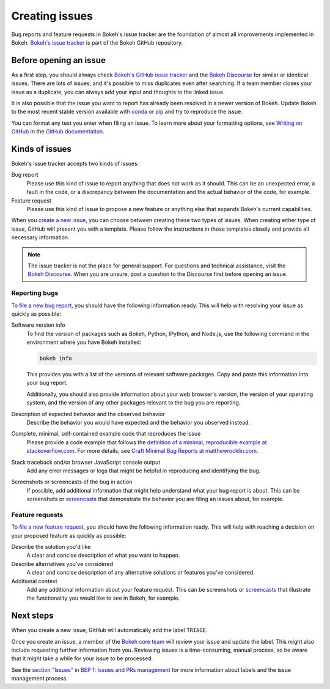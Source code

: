 .. _contributor_guide_issues:

Creating issues
===============

Bug reports and feature requests in Bokeh's issue tracker are the foundation of
almost all improvements implemented in Bokeh. `Bokeh's issue tracker <issue tracker_>`_
is part of the Bokeh GitHub repository.

.. _contributor_guide_issues_before:

Before opening an issue
-----------------------

As a first step, you should always check
`Bokeh's GitHub issue tracker <issue tracker_>`_ and the
`Bokeh Discourse`_ for similar or identical issues. There are lots of issues,
and it's possible to miss duplicates even after searching. If a team member
closes your issue as a duplicate, you can always add your input and thoughts to
the linked issue.

It is also possible that the issue you want to report has already been resolved
in a newer version of Bokeh. Update Bokeh to the most recent stable version
available with `conda`_ or `pip`_ and try to reproduce the issue.

You can format any text you enter when filing an issue. To learn more about
your formatting options, see `Writing on GitHub`_ in the
`GitHub documentation`_.

.. _contributor_guide_issues_kinds:

Kinds of issues
---------------

Bokeh's issue tracker accepts two kinds of issues:

Bug report
    Please use this kind of issue to report anything that does not work as it
    should. This can be an unexpected error, a fault in the code, or a
    discrepancy between the documentation and the actual behavior of the code,
    for example.

Feature request
    Please use this kind of issue to propose a new feature or anything else that
    expands Bokeh's current capabilities.

When you `create a new issue`_, you can choose between creating these two types
of issues. When creating either type of issue, GitHub will present you with a
template. Please follow the instructions in those templates closely and provide
all necessary information.

.. note::
    The issue tracker is not the place for general support. For questions and
    technical assistance, visit the `Bokeh Discourse`_. When you are unsure,
    post a question to the Discourse first before opening an issue.

.. _contributor_guide_issues_kinds_bugs:

Reporting bugs
~~~~~~~~~~~~~~

To `file a new bug report`_, you should have the following information ready.
This will help with resolving your issue as quickly as possible:

Software version info
    To find the version of packages such as Bokeh, Python, IPython, and Node.js,
    use the following command in the environment where you have Bokeh installed:

    .. code-block:: sh

        bokeh info

    This provides you with a list of the versions of relevant software packages.
    Copy and paste this information into your bug report.

    Additionally, you should also provide information about your web browser's
    version, the version of your operating system, and the version of any
    other packages relevant to the bug you are reporting.

Description of expected behavior and the observed behavior
    Describe the behavior you would have expected and the behavior you observed
    instead.

Complete, minimal, self-contained example code that reproduces the issue
    Please provide a code example that follows the
    `definition of a minimal, reproducible example at stackoverflow.com`_.
    For more details, see `Craft Minimal Bug Reports at matthewrocklin.com`_.

Stack traceback and/or browser JavaScript console output
    Add any error messages or logs that might be helpful in reproducing and
    identifying the bug.

Screenshots or screencasts of the bug in action
    If possible, add additional information that might help understand what
    your bug report is about. This can be screenshots or `screencasts`_ that
    demonstrate the behavior you are filing an issues about, for example.

.. _contributor_guide_issues_kinds_feature:

Feature requests
~~~~~~~~~~~~~~~~

To `file a new feature request`_, you should have the following information
ready. This will help with reaching a decision on your proposed feature as
quickly as possible:

Describe the solution you'd like
    A clear and concise description of what you want to happen.

Describe alternatives you've considered
    A clear and concise description of any alternative solutions or features
    you've considered.

Additional context
    Add any additional information about your feature request. This can be
    screenshots or `screencasts`_ that illustrate the functionality you would
    like to see in Bokeh, for example.

.. _contributor_guide_issues_next:

Next steps
----------

When you create a new issue, GitHub will automatically add the label ``TRIAGE``.

Once you create an issue, a member of the `Bokeh core team`_ will review your
issue and update the label. This might also include requesting further
information from you. Reviewing issues is a time-consuming, manual process, so
be aware that it might take a while for your issue to be processed.

See the `section "Issues" in BEP 1: Issues and PRs management`_ for more
information about labels and the issue management process.

.. _issue tracker: https://github.com/bokeh/bokeh/issues
.. _Bokeh Discourse: https://discourse.bokeh.org/
.. _conda: https://anaconda.org/conda-forge/bokeh
.. _pip: https://pypi.org/project/bokeh/
.. _Writing on GitHub: https://docs.github.com/en/github/writing-on-github
.. _GitHub documentation: https://docs.github.com/en/get-started
.. _definition of a minimal, reproducible example at stackoverflow.com: https://stackoverflow.com/help/minimal-reproducible-example
.. _Craft Minimal Bug Reports at matthewrocklin.com: https://matthewrocklin.com/blog/work/2018/02/28/minimal-bug-reports
.. _create a new issue: https://github.com/bokeh/bokeh/issues/new/choose
.. _file a new bug report: https://github.com/bokeh/bokeh/issues/new?assignees=&labels=TRIAGE&template=bug_report.md&title=%5BBUG%5D
.. _screencasts: https://github.blog/2021-05-13-video-uploads-available-github/
.. _file a new feature request: https://github.com/bokeh/bokeh/issues/new?assignees=&labels=TRIAGE&template=feature_request.md&title=%5BFEATURE%5D
.. _Bokeh core team: https://github.com/bokeh/bokeh/wiki/BEP-4:-Project-Roles#core-team
.. _`section "Issues" in BEP 1: Issues and PRs management`: https://github.com/bokeh/bokeh/wiki/BEP-1:-Issues-and-PRs-management
